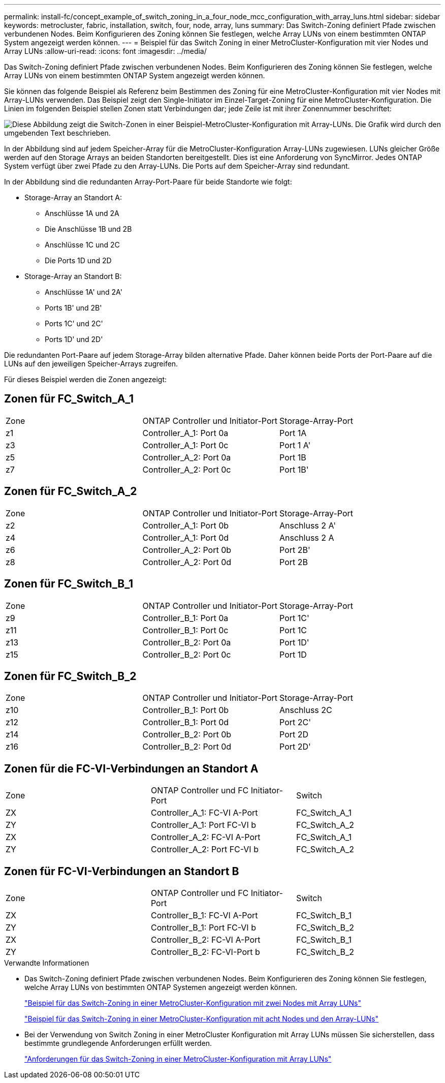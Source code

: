 ---
permalink: install-fc/concept_example_of_switch_zoning_in_a_four_node_mcc_configuration_with_array_luns.html 
sidebar: sidebar 
keywords: metrocluster, fabric, installation, switch, four, node, array, luns 
summary: Das Switch-Zoning definiert Pfade zwischen verbundenen Nodes. Beim Konfigurieren des Zoning können Sie festlegen, welche Array LUNs von einem bestimmten ONTAP System angezeigt werden können. 
---
= Beispiel für das Switch Zoning in einer MetroCluster-Konfiguration mit vier Nodes und Array LUNs
:allow-uri-read: 
:icons: font
:imagesdir: ../media/


[role="lead"]
Das Switch-Zoning definiert Pfade zwischen verbundenen Nodes. Beim Konfigurieren des Zoning können Sie festlegen, welche Array LUNs von einem bestimmten ONTAP System angezeigt werden können.

Sie können das folgende Beispiel als Referenz beim Bestimmen des Zoning für eine MetroCluster-Konfiguration mit vier Nodes mit Array-LUNs verwenden. Das Beispiel zeigt den Single-Initiator im Einzel-Target-Zoning für eine MetroCluster-Konfiguration. Die Linien im folgenden Beispiel stellen Zonen statt Verbindungen dar; jede Zeile ist mit ihrer Zonennummer beschriftet:

image::../media/v_series_metrocluster_zoning_example.gif[Diese Abbildung zeigt die Switch-Zonen in einer Beispiel-MetroCluster-Konfiguration mit Array-LUNs. Die Grafik wird durch den umgebenden Text beschrieben.]

In der Abbildung sind auf jedem Speicher-Array für die MetroCluster-Konfiguration Array-LUNs zugewiesen. LUNs gleicher Größe werden auf den Storage Arrays an beiden Standorten bereitgestellt. Dies ist eine Anforderung von SyncMirror. Jedes ONTAP System verfügt über zwei Pfade zu den Array-LUNs. Die Ports auf dem Speicher-Array sind redundant.

In der Abbildung sind die redundanten Array-Port-Paare für beide Standorte wie folgt:

* Storage-Array an Standort A:
+
** Anschlüsse 1A und 2A
** Die Anschlüsse 1B und 2B
** Anschlüsse 1C und 2C
** Die Ports 1D und 2D


* Storage-Array an Standort B:
+
** Anschlüsse 1A' und 2A'
** Ports 1B' und 2B'
** Ports 1C' und 2C'
** Ports 1D' und 2D'




Die redundanten Port-Paare auf jedem Storage-Array bilden alternative Pfade. Daher können beide Ports der Port-Paare auf die LUNs auf den jeweiligen Speicher-Arrays zugreifen.

Für dieses Beispiel werden die Zonen angezeigt:



== Zonen für FC_Switch_A_1

|===


| Zone | ONTAP Controller und Initiator-Port | Storage-Array-Port 


 a| 
z1
 a| 
Controller_A_1: Port 0a
 a| 
Port 1A



 a| 
z3
 a| 
Controller_A_1: Port 0c
 a| 
Port 1 A'



 a| 
z5
 a| 
Controller_A_2: Port 0a
 a| 
Port 1B



 a| 
z7
 a| 
Controller_A_2: Port 0c
 a| 
Port 1B'

|===


== Zonen für FC_Switch_A_2

|===


| Zone | ONTAP Controller und Initiator-Port | Storage-Array-Port 


 a| 
z2
 a| 
Controller_A_1: Port 0b
 a| 
Anschluss 2 A'



 a| 
z4
 a| 
Controller_A_1: Port 0d
 a| 
Anschluss 2 A



 a| 
z6
 a| 
Controller_A_2: Port 0b
 a| 
Port 2B'



 a| 
z8
 a| 
Controller_A_2: Port 0d
 a| 
Port 2B

|===


== Zonen für FC_Switch_B_1

|===


| Zone | ONTAP Controller und Initiator-Port | Storage-Array-Port 


 a| 
z9
 a| 
Controller_B_1: Port 0a
 a| 
Port 1C'



 a| 
z11
 a| 
Controller_B_1: Port 0c
 a| 
Port 1C



 a| 
z13
 a| 
Controller_B_2: Port 0a
 a| 
Port 1D'



 a| 
z15
 a| 
Controller_B_2: Port 0c
 a| 
Port 1D

|===


== Zonen für FC_Switch_B_2

|===


| Zone | ONTAP Controller und Initiator-Port | Storage-Array-Port 


 a| 
z10
 a| 
Controller_B_1: Port 0b
 a| 
Anschluss 2C



 a| 
z12
 a| 
Controller_B_1: Port 0d
 a| 
Port 2C'



 a| 
z14
 a| 
Controller_B_2: Port 0b
 a| 
Port 2D



 a| 
z16
 a| 
Controller_B_2: Port 0d
 a| 
Port 2D'

|===


== Zonen für die FC-VI-Verbindungen an Standort A

|===


| Zone | ONTAP Controller und FC Initiator-Port | Switch 


 a| 
ZX
 a| 
Controller_A_1: FC-VI A-Port
 a| 
FC_Switch_A_1



 a| 
ZY
 a| 
Controller_A_1: Port FC-VI b
 a| 
FC_Switch_A_2



 a| 
ZX
 a| 
Controller_A_2: FC-VI A-Port
 a| 
FC_Switch_A_1



 a| 
ZY
 a| 
Controller_A_2: Port FC-VI b
 a| 
FC_Switch_A_2

|===


== Zonen für FC-VI-Verbindungen an Standort B

|===


| Zone | ONTAP Controller und FC Initiator-Port | Switch 


 a| 
ZX
 a| 
Controller_B_1: FC-VI A-Port
 a| 
FC_Switch_B_1



 a| 
ZY
 a| 
Controller_B_1: Port FC-VI b
 a| 
FC_Switch_B_2



 a| 
ZX
 a| 
Controller_B_2: FC-VI A-Port
 a| 
FC_Switch_B_1



 a| 
ZY
 a| 
Controller_B_2: FC-VI-Port b
 a| 
FC_Switch_B_2

|===
.Verwandte Informationen
* Das Switch-Zoning definiert Pfade zwischen verbundenen Nodes. Beim Konfigurieren des Zoning können Sie festlegen, welche Array LUNs von bestimmten ONTAP Systemen angezeigt werden können.
+
link:concept_example_of_switch_zoning_in_a_two_node_mcc_configuration_with_array_luns.html["Beispiel für das Switch-Zoning in einer MetroCluster-Konfiguration mit zwei Nodes mit Array LUNs"]

+
link:concept_example_of_switch_zoning_in_an_eight_node_mcc_configuration_with_array_luns.html["Beispiel für das Switch-Zoning in einer MetroCluster-Konfiguration mit acht Nodes und den Array-LUNs"]

* Bei der Verwendung von Switch Zoning in einer MetroCluster Konfiguration mit Array LUNs müssen Sie sicherstellen, dass bestimmte grundlegende Anforderungen erfüllt werden.
+
link:reference_requirements_for_switch_zoning_in_a_mcc_configuration_with_array_luns.html["Anforderungen für das Switch-Zoning in einer MetroCluster-Konfiguration mit Array LUNs"]


